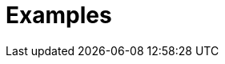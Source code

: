 = Examples
:jbake-date: 2016-08-30
:jbake-type: examples
:jbake-status: published
:jbake-tomeepdf:
